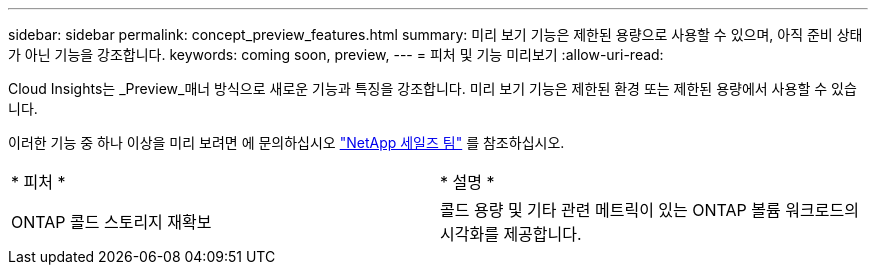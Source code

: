 ---
sidebar: sidebar 
permalink: concept_preview_features.html 
summary: 미리 보기 기능은 제한된 용량으로 사용할 수 있으며, 아직 준비 상태가 아닌 기능을 강조합니다. 
keywords: coming soon, preview, 
---
= 피처 및 기능 미리보기
:allow-uri-read: 


[role="lead"]
Cloud Insights는 _Preview_매너 방식으로 새로운 기능과 특징을 강조합니다. 미리 보기 기능은 제한된 환경 또는 제한된 용량에서 사용할 수 있습니다.

이러한 기능 중 하나 이상을 미리 보려면 에 문의하십시오 link:https://www.netapp.com/us/forms/sales-inquiry/cloud-insights-sales-inquiries.aspx["NetApp 세일즈 팀"] 를 참조하십시오.

|===


| * 피처 * | * 설명 * 


| ONTAP 콜드 스토리지 재확보 | 콜드 용량 및 기타 관련 메트릭이 있는 ONTAP 볼륨 워크로드의 시각화를 제공합니다. 
|===